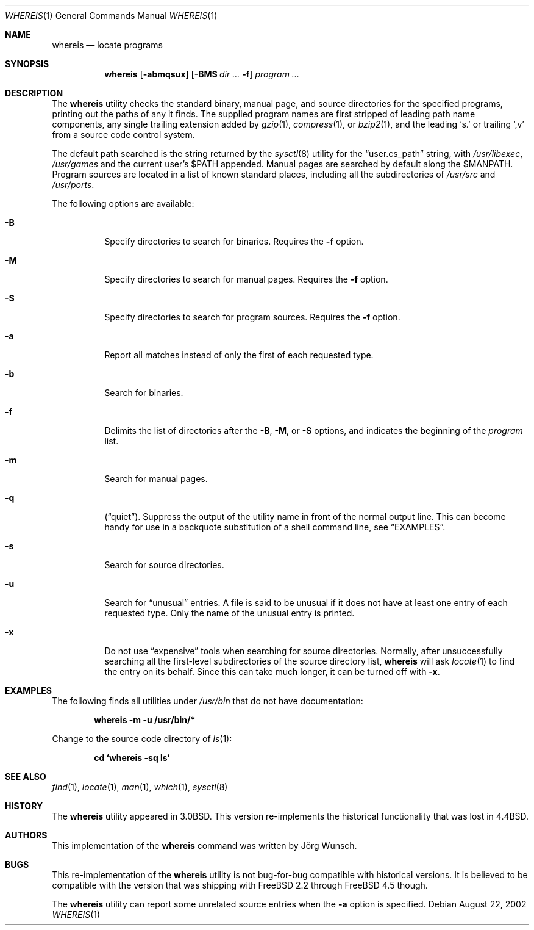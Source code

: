 .\" Copyright (c) 1993
.\"	The Regents of the University of California.  All rights reserved.
.\"
.\" Copyright 2002	Joerg Wunsch
.\"
.\" Redistribution and use in source and binary forms, with or without
.\" modification, are permitted provided that the following conditions
.\" are met:
.\" 1. Redistributions of source code must retain the above copyright
.\"    notice, this list of conditions and the following disclaimer.
.\" 2. Redistributions in binary form must reproduce the above copyright
.\"    notice, this list of conditions and the following disclaimer in the
.\"    documentation and/or other materials provided with the distribution.
.\" 3. All advertising materials mentioning features or use of this software
.\"    must display the following acknowledgement:
.\"	This product includes software developed by the University of
.\"	California, Berkeley and its contributors.
.\" 4. Neither the name of the University nor the names of its contributors
.\"    may be used to endorse or promote products derived from this software
.\"    without specific prior written permission.
.\"
.\" THIS SOFTWARE IS PROVIDED BY THE REGENTS AND CONTRIBUTORS ``AS IS'' AND
.\" ANY EXPRESS OR IMPLIED WARRANTIES, INCLUDING, BUT NOT LIMITED TO, THE
.\" IMPLIED WARRANTIES OF MERCHANTABILITY AND FITNESS FOR A PARTICULAR PURPOSE
.\" ARE DISCLAIMED.  IN NO EVENT SHALL THE REGENTS OR CONTRIBUTORS BE LIABLE
.\" FOR ANY DIRECT, INDIRECT, INCIDENTAL, SPECIAL, EXEMPLARY, OR CONSEQUENTIAL
.\" DAMAGES (INCLUDING, BUT NOT LIMITED TO, PROCUREMENT OF SUBSTITUTE GOODS
.\" OR SERVICES; LOSS OF USE, DATA, OR PROFITS; OR BUSINESS INTERRUPTION)
.\" HOWEVER CAUSED AND ON ANY THEORY OF LIABILITY, WHETHER IN CONTRACT, STRICT
.\" LIABILITY, OR TORT (INCLUDING NEGLIGENCE OR OTHERWISE) ARISING IN ANY WAY
.\" OUT OF THE USE OF THIS SOFTWARE, EVEN IF ADVISED OF THE POSSIBILITY OF
.\" SUCH DAMAGE.
.\"
.\"	@(#)whereis.1	8.2 (Berkeley) 12/30/93
.\"
.\" $FreeBSD: releng/9.2/usr.bin/whereis/whereis.1 131491 2004-07-02 22:22:35Z ru $
.\"
.Dd August 22, 2002
.Dt WHEREIS 1
.Os
.Sh NAME
.Nm whereis
.Nd locate programs
.Sh SYNOPSIS
.Nm
.Op Fl abmqsux
.Op Fl BMS Ar dir ... Fl f
.Ar program ...
.Sh DESCRIPTION
The
.Nm
utility checks the standard binary, manual page, and source
directories for the specified programs, printing out the paths of any
it finds.
The supplied program names are first stripped of leading
path name components, any single trailing extension added by
.Xr gzip 1 ,
.Xr compress 1 ,
or
.Xr bzip2 1 ,
and the leading
.Ql s.\&
or trailing
.Ql ,v
from a source code control system.
.Pp
The default path searched is the string returned by the
.Xr sysctl 8
utility for the
.Dq user.cs_path
string, with
.Pa /usr/libexec ,
.Pa /usr/games
and the current user's
.Ev $PATH
appended.
Manual pages are searched by default along the
.Ev $MANPATH .
Program sources are located in a list of known standard places,
including all the subdirectories of
.Pa /usr/src
and
.Pa /usr/ports .
.Pp
The following options are available:
.Bl -tag -width indent
.It Fl B
Specify directories to search for binaries.
Requires the
.Fl f
option.
.It Fl M
Specify directories to search for manual pages.
Requires the
.Fl f
option.
.It Fl S
Specify directories to search for program sources.
Requires the
.Fl f
option.
.It Fl a
Report all matches instead of only the first of each requested type.
.It Fl b
Search for binaries.
.It Fl f
Delimits the list of directories after the
.Fl B ,
.Fl M ,
or
.Fl S
options, and indicates the beginning of the
.Ar program
list.
.It Fl m
Search for manual pages.
.It Fl q
.Pq Dq quiet .
Suppress the output of the utility name in front of the normal
output line.
This can become handy for use in a backquote substitution of a
shell command line, see
.Sx EXAMPLES .
.It Fl s
Search for source directories.
.It Fl u
Search for
.Dq unusual
entries.
A file is said to be unusual if it does not have at least
one entry of each requested type.
Only the name of the unusual entry is printed.
.It Fl x
Do not use
.Dq expensive
tools when searching for source directories.
Normally, after unsuccessfully searching all the first-level
subdirectories of the source directory list,
.Nm
will ask
.Xr locate 1
to find the entry on its behalf.
Since this can take much longer, it can be turned off with
.Fl x .
.El
.Sh EXAMPLES
The following finds all utilities under
.Pa /usr/bin
that do not have documentation:
.Pp
.Dl whereis -m -u /usr/bin/*
.Pp
Change to the source code directory of
.Xr ls 1 :
.Pp
.Dl cd `whereis -sq ls`
.Sh SEE ALSO
.Xr find 1 ,
.Xr locate 1 ,
.Xr man 1 ,
.Xr which 1 ,
.Xr sysctl 8
.Sh HISTORY
The
.Nm
utility appeared in
.Bx 3.0 .
This version re-implements the historical
functionality that was lost in
.Bx 4.4 .
.Sh AUTHORS
This implementation of the
.Nm
command was written by
.An J\(:org Wunsch .
.Sh BUGS
This re-implementation of the
.Nm
utility is not bug-for-bug compatible with historical versions.
It is believed to be compatible with the version that was shipping with
.Fx 2.2
through
.Fx 4.5
though.
.Pp
The
.Nm
utility can report some unrelated source entries when the
.Fl a
option is specified.
